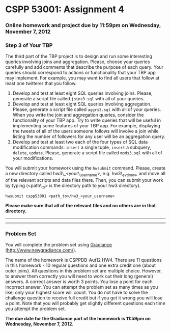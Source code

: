 * CSPP 53001: Assignment 4

*** Online homework and project due by 11:59pm on Wednesday, November 7, 2012

*** Step 3 of Your TBP

The third part of the TBP project is to design and run some interesting
queries involving joins and aggregation. Please, choose your queries
carefully and add comments that describe the purpose of each query. Your
queries should correspond to actions or functionality that your TBP app
may implement. For example, you may want to find all users that follow
at least one twitterer that you follow.

1. Develop and test at least eight SQL queries involving joins. Please,
   generate a script file called =joins3.sql= with all of your queries.
2. Develop and test at least eight SQL queries involving aggregation.
   Please, generate a script file called =aggrs3.sql= with all of your
   queries.
   When you write the join and aggregation queries, consider the
   functionality of your TBP app. Try to write queries that will be
   useful in implementing some features of your TBP app. For example,
   displaying the tweets of all of the users someone follows will
   involve a join while listing the number of followers for any user
   will be an aggregation query.
3. Develop and test at least two each of the four types of SQL data
   modification commands: =insert= a single tuple, =insert= a subquery,
   =delete=, =update=. Please, generate a script file called =mods3.sql=
   with all of your modifications.

You will submit your homework using the =hwsubmit= command. Please,
create a new directory called hw3\_<your\_username>, e.g. hw3\_evtimov,
and move all of the relevant scripts and data files there. Then, you can
submit your work by typing (<path\_to> is the directory path to your hw3
directory).

=hwsubmit cspp53001 <path_to>/hw3_<your_username>=

*Please make sure that all of the relevant files and no others are in
that directory.*

--------------

--------------

*** Problem Set

You will complete the problem set using
[[http://www.newgradiance.com/][Gradiance]]
(http://www.newgradiance.com/).

The name of the homework is CSPPDB-Aut12 HW4. There are 11 questions in
this homework - 10 regular questions and one extra credit one (about
outer joins). All questions in this problem set are multiple choice.
However, to answer them correctly you will need to work out their long
(general) answers. A correct answer is worth 3 points. You lose a point
for each incorrect answer. You can attempt the problem set as many times
as you like; only your highest score will count. You do not have to
solve the challenge question to receive full credit but if you get it
wrong you will lose a point. Note that you will probably get slightly
different questions each time you attempt the problem set.

*The due date for the Gradiance part of the homework is 11:59pm on
Wednesday, November 7, 2012.*
